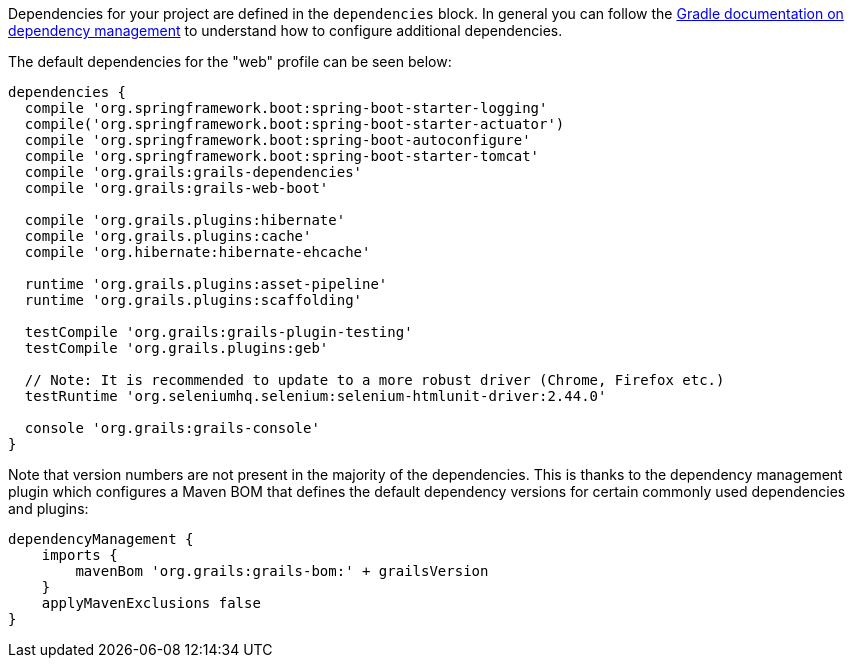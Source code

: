 Dependencies for your project are defined in the `dependencies` block. In general you can follow the http://www.gradle.org/docs/current/userguide/artifact_dependencies_tutorial.html[Gradle documentation on dependency management] to understand how to configure additional dependencies.

The default dependencies for the "web" profile can be seen below:

[source,groovy]
----
dependencies {
  compile 'org.springframework.boot:spring-boot-starter-logging'
  compile('org.springframework.boot:spring-boot-starter-actuator')
  compile 'org.springframework.boot:spring-boot-autoconfigure'
  compile 'org.springframework.boot:spring-boot-starter-tomcat'
  compile 'org.grails:grails-dependencies'
  compile 'org.grails:grails-web-boot'

  compile 'org.grails.plugins:hibernate'
  compile 'org.grails.plugins:cache'
  compile 'org.hibernate:hibernate-ehcache'

  runtime 'org.grails.plugins:asset-pipeline'
  runtime 'org.grails.plugins:scaffolding'

  testCompile 'org.grails:grails-plugin-testing'
  testCompile 'org.grails.plugins:geb'

  // Note: It is recommended to update to a more robust driver (Chrome, Firefox etc.)
  testRuntime 'org.seleniumhq.selenium:selenium-htmlunit-driver:2.44.0'

  console 'org.grails:grails-console'
}
----

Note that version numbers are not present in the majority of the dependencies. This is thanks to the dependency management plugin which configures a Maven BOM that defines the default dependency versions for certain commonly used dependencies and plugins:

[source,groovy]
----
dependencyManagement {
    imports {
        mavenBom 'org.grails:grails-bom:' + grailsVersion
    }
    applyMavenExclusions false
}
----
